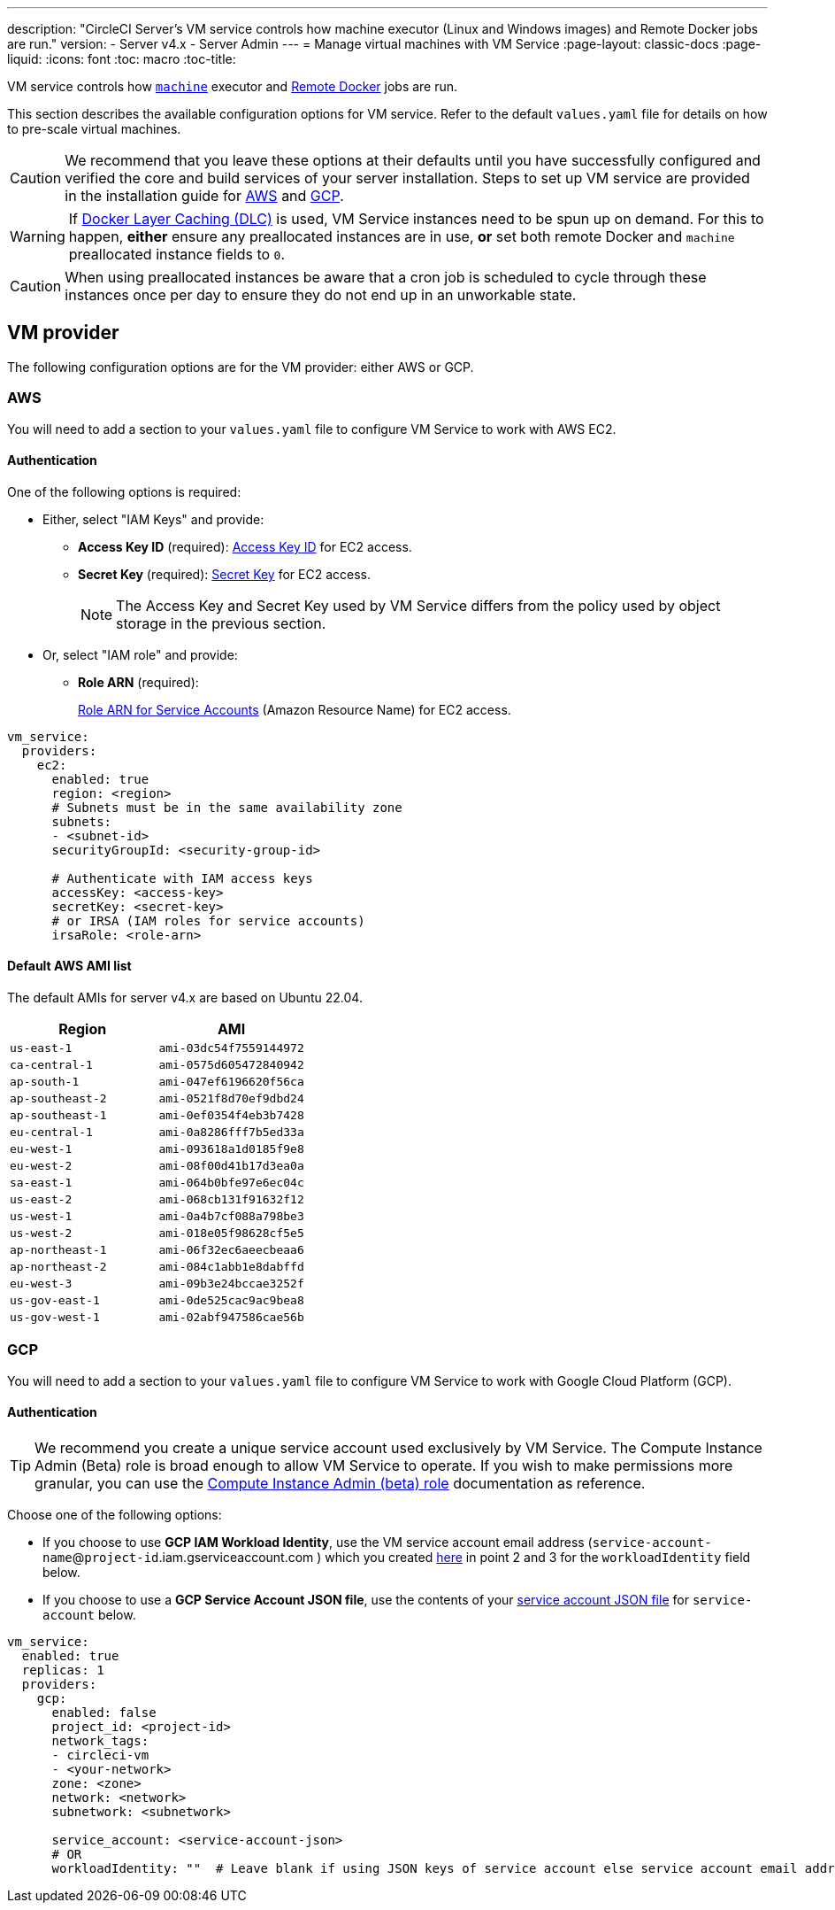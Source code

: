 ---
description: "CircleCI Server’s VM service controls how machine executor (Linux and Windows images) and Remote Docker jobs are run."
version:
- Server v4.x
- Server Admin
---
= Manage virtual machines with VM Service
:page-layout: classic-docs
:page-liquid:
:icons: font
:toc: macro
:toc-title:

VM service controls how https://circleci.com/docs/2.0/configuration-reference/#machine[`machine`] executor and https://circleci.com/docs/2.0/building-docker-images[Remote Docker] jobs are run.

This section describes the available configuration options for VM service. Refer to the default `values.yaml` file for details on how to pre-scale virtual machines.

toc::[]

CAUTION: We recommend that you leave these options at their defaults until you have successfully configured and verified the core and build services of your server installation. Steps to set up VM service are provided in the installation guide for https://circleci.com/docs/2.0/server/installation/phase-3-execution-environments/#aws[AWS] and https://circleci.com/docs/2.0/server/installation/phase-3-execution-environments/#gcp[GCP].

WARNING: If https://circleci.com/docs/2.0/docker-layer-caching/[Docker Layer Caching (DLC)] is used, VM Service instances need to be spun up on demand. For this to happen, **either** ensure any preallocated instances are in use, **or** set both remote Docker and `machine` preallocated instance fields to `0`.

CAUTION: When using preallocated instances be aware that a cron job is scheduled to cycle through these instances once per day to ensure they do not end up in an unworkable state.

[#vm-provider]
== VM provider
The following configuration options are for the VM provider: either AWS or GCP.

[#aws]
=== AWS
You will need to add a section to your `values.yaml` file to configure VM Service to work with AWS EC2. 

[#aws-authentication]
==== Authentication
One of the following options is required:

* Either, select "IAM Keys" and provide:
** *Access Key ID* (required): https://docs.aws.amazon.com/IAM/latest/UserGuide/id_credentials_access-keys.html[Access Key ID] for EC2 access.
** *Secret Key* (required): https://docs.aws.amazon.com/IAM/latest/UserGuide/id_credentials_access-keys.html[Secret Key] for EC2 access.
+
NOTE: The Access Key and Secret Key used by VM Service differs from the policy used by object storage in the previous section.

* Or, select "IAM role" and provide:
** *Role ARN* (required): 
+
https://docs.aws.amazon.com/eks/latest/userguide/iam-roles-for-service-accounts.html[Role ARN for Service Accounts] (Amazon Resource Name) for EC2 access.

[source,yaml]
----
vm_service:
  providers:
    ec2:
      enabled: true
      region: <region>
      # Subnets must be in the same availability zone
      subnets:
      - <subnet-id>
      securityGroupId: <security-group-id>

      # Authenticate with IAM access keys
      accessKey: <access-key>
      secretKey: <secret-key>
      # or IRSA (IAM roles for service accounts)
      irsaRole: <role-arn>
----

[#default-aws-ami-list]
==== Default AWS AMI list

The default AMIs for server v4.x are based on Ubuntu 22.04.

[.table.table-striped]
[cols=2*, options="header", stripes=even]
|===
| Region
| AMI

| `us-east-1` 
| `ami-03dc54f7559144972`

| `ca-central-1`
| `ami-0575d605472840942`

| `ap-south-1` 
| `ami-047ef6196620f56ca`

| `ap-southeast-2`
| `ami-0521f8d70ef9dbd24`

| `ap-southeast-1`
| `ami-0ef0354f4eb3b7428`

| `eu-central-1`
| `ami-0a8286fff7b5ed33a`

| `eu-west-1`
| `ami-093618a1d0185f9e8`

| `eu-west-2`
| `ami-08f00d41b17d3ea0a`

| `sa-east-1`
| `ami-064b0bfe97e6ec04c`

| `us-east-2` 
| `ami-068cb131f91632f12`

| `us-west-1`
| `ami-0a4b7cf088a798be3`

| `us-west-2`
| `ami-018e05f98628cf5e5`

| `ap-northeast-1`
| `ami-06f32ec6aeecbeaa6`

| `ap-northeast-2`
| `ami-084c1abb1e8dabffd`

| `eu-west-3`
| `ami-09b3e24bccae3252f`

| `us-gov-east-1`
| `ami-0de525cac9ac9bea8`

| `us-gov-west-1` 
| `ami-02abf947586cae56b`
|===

[#gcp]
=== GCP
You will need to add a section to your `values.yaml` file to configure VM Service to work with Google Cloud Platform (GCP). 

[#gcp-authentication]
==== Authentication

TIP: We recommend you create a unique service account used exclusively by VM Service. The Compute Instance Admin (Beta) role is broad enough to allow VM Service to operate. If you wish to make permissions more granular, you can use the
https://cloud.google.com/compute/docs/access/iam#compute.instanceAdmin[Compute Instance Admin (beta) role] documentation as reference.

Choose one of the following options:

* If you choose to use *GCP IAM Workload Identity*, use the VM service account email address (`service-account-name`@`project-id`.iam.gserviceaccount.com ) which you created link:/docs/server/installation/phase-3-execution-environments[here] in point 2 and 3 for the `workloadIdentity` field below.

* If you choose to use a *GCP Service Account JSON file*, use the contents of your https://cloud.google.com/iam/docs/service-accounts[service account JSON file] for `service-account` below.

[source,yaml]
----
vm_service:
  enabled: true
  replicas: 1
  providers:
    gcp:
      enabled: false
      project_id: <project-id>
      network_tags:
      - circleci-vm
      - <your-network>
      zone: <zone>
      network: <network>
      subnetwork: <subnetwork>

      service_account: <service-account-json>
      # OR
      workloadIdentity: ""  # Leave blank if using JSON keys of service account else service account email address
----